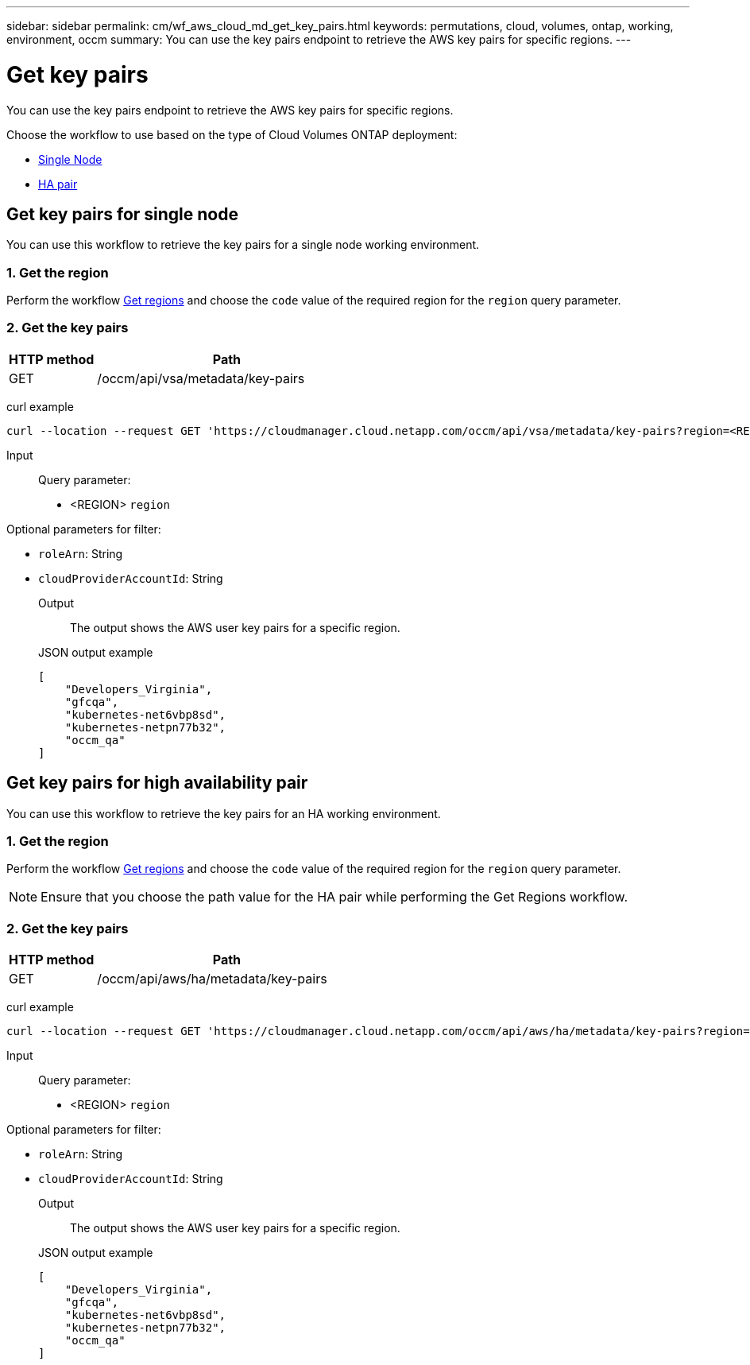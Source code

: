 ---
sidebar: sidebar
permalink: cm/wf_aws_cloud_md_get_key_pairs.html
keywords: permutations, cloud, volumes, ontap, working, environment, occm
summary: You can use the key pairs endpoint to retrieve the AWS key pairs for specific regions.
---

= Get key pairs
:hardbreaks:
:nofooter:
:icons: font
:linkattrs:
:imagesdir: ./media/

[.lead]
You can use the key pairs endpoint to retrieve the AWS key pairs for specific regions.

Choose the workflow to use based on the type of Cloud Volumes ONTAP deployment:

* <<Get key pairs for single node, Single Node>>
* <<Get key pairs for high availability pair, HA pair>>

== Get key pairs for single node
You can use this workflow to retrieve the key pairs for a single node working environment.

=== 1. Get the region
Perform the workflow link:wf_aws_cloud_md_get_regions.html#get-regions-for-single-node[Get regions] and choose the `code` value of the required region for the `region` query parameter.

=== 2. Get the key pairs

[cols="25,75"*,options="header"]
|===
|HTTP method
|Path
|GET
|/occm/api/vsa/metadata/key-pairs
|===

curl example::
[source,curl]
curl --location --request GET 'https://cloudmanager.cloud.netapp.com/occm/api/vsa/metadata/key-pairs?region=<REGION>' --header 'x-agent-id: <AGENT_ID>' --header 'Authorization: Bearer <ACCESS_TOKEN>' --header 'Content-Type: application/json'

Input::

Query parameter:

* <REGION> `region`

Optional parameters for filter:

* `roleArn`: String
* `cloudProviderAccountId`: String

Output::

The output shows the AWS user key pairs for a specific region.

JSON output example::
[source,json]
[
    "Developers_Virginia",
    "gfcqa",
    "kubernetes-net6vbp8sd",
    "kubernetes-netpn77b32",
    "occm_qa"
]

== Get key pairs for high availability pair
You can use this workflow to retrieve the key pairs for an HA working environment.

=== 1. Get the region
Perform the workflow link:wf_aws_cloud_md_get_regions.html#get-regions-for-high-availability-pair[Get regions] and choose the `code` value of the required region for the `region` query parameter.

NOTE: Ensure that you choose the path value for the HA pair while performing the Get Regions workflow.

=== 2. Get the key pairs

[cols="25,75"*,options="header"]
|===
|HTTP method
|Path
|GET
|/occm/api/aws/ha/metadata/key-pairs
|===

curl example::
[source,curl]
curl --location --request GET 'https://cloudmanager.cloud.netapp.com/occm/api/aws/ha/metadata/key-pairs?region=<REGION>' --header 'x-agent-id: <AGENT_ID>' --header 'Authorization: Bearer <ACCESS_TOKEN>' --header 'Content-Type: application/json'

Input::

Query parameter:

* <REGION> `region`

Optional parameters for filter:

* `roleArn`: String
* `cloudProviderAccountId`: String

Output::

The output shows the AWS user key pairs for a specific region.

JSON output example::
[source,json]
[
    "Developers_Virginia",
    "gfcqa",
    "kubernetes-net6vbp8sd",
    "kubernetes-netpn77b32",
    "occm_qa"
]
